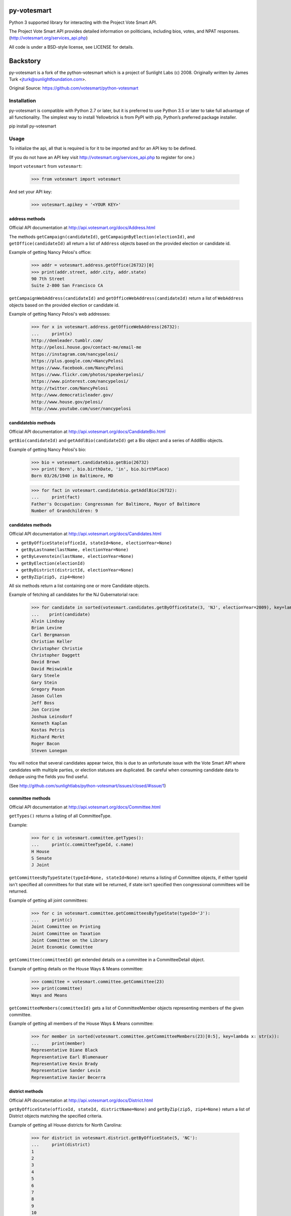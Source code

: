 ================
py-votesmart
================

Python 3 supported library for interacting with the Project Vote Smart API.

The Project Vote Smart API provides detailed information on politicians,
including bios, votes, and NPAT responses.
(http://votesmart.org/services_api.php)

All code is under a BSD-style license, see LICENSE for details.

================
Backstory
================
py-votesmart is a fork of the python-votesmart which is a project of Sunlight Labs (c) 2008.
Originally written by James Turk <jturk@sunlightfoundation.com>.

Original Source: https://github.com/votesmart/python-votesmart

Installation
============
py-votesmart is compatible with Python 2.7 or later, but it is preferred to use Python 3.5 or later to take full advantage of all functionality. The simplest way to install Yellowbrick is from PyPI with pip, Python’s preferred package installer.

pip install py-votesmart

Usage
=====

To initialize the api, all that is required is for it to be imported and for an
API key to be defined.

(If you do not have an API key visit http://votesmart.org/services_api.php to
register for one.)

Import ``votesmart`` from ``votesmart``:

    >>> from votesmart import votesmart

And set your API key:

    >>> votesmart.apikey = '<YOUR KEY>'

---------------
address methods
---------------

Official API documentation at http://api.votesmart.org/docs/Address.html

The methods ``getCampaign(candidateId)``, ``getCampaignByElection(electionId)``,
and ``getOffice(candidateId)`` all return a list of ``Address`` objects based on
the provided election or candidate id.

Example of getting Nancy Pelosi's office:

    >>> addr = votesmart.address.getOffice(26732)[0]
    >>> print(addr.street, addr.city, addr.state)
    90 7th Street
    Suite 2-800 San Francisco CA

``getCampaignWebAddress(candidateId)`` and ``getOfficeWebAddress(candidateId)``
return a list of ``WebAddress`` objects based on the provided election or
candidate id.

Example of getting Nancy Pelosi's web addresses:
    >>> for x in votesmart.address.getOfficeWebAddress(26732):
    ...     print(x)
    http://demleader.tumblr.com/
    http://pelosi.house.gov/contact-me/email-me
    https://instagram.com/nancypelosi/
    https://plus.google.com/+NancyPelosi
    https://www.facebook.com/NancyPelosi
    https://www.flickr.com/photos/speakerpelosi/
    https://www.pinterest.com/nancypelosi/
    http://twitter.com/NancyPelosi
    http://www.democraticleader.gov/
    http://www.house.gov/pelosi/
    http://www.youtube.com/user/nancypelosi

--------------------
candidatebio methods
--------------------

Official API documentation at http://api.votesmart.org/docs/CandidateBio.html

``getBio(candidateId)`` and ``getAddlBio(candidateId)`` get a Bio object and
a series of AddlBio objects.

Example of getting Nancy Pelosi's bio:

    >>> bio = votesmart.candidatebio.getBio(26732)
    >>> print('Born', bio.birthDate, 'in', bio.birthPlace)
    Born 03/26/1940 in Baltimore, MD

    >>> for fact in votesmart.candidatebio.getAddlBio(26732):
    ...     print(fact)
    Father's Occupation: Congressman for Baltimore, Mayor of Baltimore
    Number of Grandchildren: 9

------------------
candidates methods
------------------

Official API documentation at http://api.votesmart.org/docs/Candidates.html

* ``getByOfficeState(officeId, stateId=None, electionYear=None)``
* ``getByLastname(lastName, electionYear=None)``
* ``getByLevenstein(lastName, electionYear=None)``
* ``getByElection(electionId)``
* ``getByDistrict(districtId, electionYear=None)``
* ``getByZip(zip5, zip4=None)``

All six methods return a list containing one or more Candidate objects.

Example of fetching all candidates for the NJ Gubernatorial race:

    >>> for candidate in sorted(votesmart.candidates.getByOfficeState(3, 'NJ', electionYear=2009), key=lambda x: str(x)):
    ...    print(candidate)
    Alvin Lindsay
    Brian Levine
    Carl Bergmanson
    Christian Keller
    Christopher Christie
    Christopher Daggett
    David Brown
    David Meiswinkle
    Gary Steele
    Gary Stein
    Gregory Pason
    Jason Cullen
    Jeff Boss
    Jon Corzine
    Joshua Leinsdorf
    Kenneth Kaplan
    Kostas Petris
    Richard Merkt
    Roger Bacon
    Steven Lonegan

You will notice that several candidates appear twice, this is due to an
unfortunate issue with the Vote Smart API where candidates with multiple
parties, or election statuses are duplicated.  Be careful when consuming
candidate data to dedupe using the fields you find useful.

(See http://github.com/sunlightlabs/python-votesmart/issues/closed/#issue/1)

-----------------
committee methods
-----------------

Official API documentation at http://api.votesmart.org/docs/Committee.html

``getTypes()`` returns a listing of all CommitteeType.

Example:

    >>> for c in votesmart.committee.getTypes():
    ...     print(c.committeeTypeId, c.name)
    H House
    S Senate
    J Joint

``getCommitteesByTypeState(typeId=None, stateId=None)`` returns a listing of
Committee objects, if either typeId isn't specified all committees for that
state will be returned, if state isn't specified then congressional committees
will be returned.

Example of getting all joint committees:

    >>> for c in votesmart.committee.getCommitteesByTypeState(typeId='J'):
    ...     print(c)
    Joint Committee on Printing
    Joint Committee on Taxation
    Joint Committee on the Library
    Joint Economic Committee

``getCommittee(committeeId)`` get extended details on a committee in a
CommitteeDetail object.

Example of getting details on the House Ways & Means committee:

    >>> committee = votesmart.committee.getCommittee(23)
    >>> print(committee)
    Ways and Means

``getCommitteeMembers(committeeId)`` gets a list of CommitteeMember objects
representing members of the given committee.

Example of getting all members of the House Ways & Means committee:

    >>> for member in sorted(votesmart.committee.getCommitteeMembers(23)[0:5], key=lambda x: str(x)):
    ...     print(member)
    Representative Diane Black
    Representative Earl Blumenauer
    Representative Kevin Brady
    Representative Sander Levin
    Representative Xavier Becerra

----------------
district methods
----------------

Official API documentation at http://api.votesmart.org/docs/District.html

``getByOfficeState(officeId, stateId, districtName=None)`` and ``getByZip(zip5, zip4=None)`` return a list of
District objects matching the specified criteria.

Example of getting all House districts for North Carolina:

    >>> for district in votesmart.district.getByOfficeState(5, 'NC'):
    ...     print(district)
    1
    2
    3
    4
    5
    6
    7
    8
    9
    10
    11
    12
    13

----------------
election methods
----------------

Official API documentation at

``getElection(electionId)`` fetches a single Election object by electionId.

Example of getting details on NC 2008 Gubernatorial election:

    >>> election = votesmart.election.getElection(684)
    >>> print(election.name)
    North Carolina Gubernatorial 2008
    >>> for stage in election.stages:
    ...     print(stage.name, stage.electionDate)
    Primary 2008-05-06
    General 2008-11-04


``getElectionByYearState(year, stateId=None)`` and ``getElectionByZip(zip5, zip4=None, year=None)`` get all Election objects
matching a given criteria.  If stateId is not specified it defaults to national
elections.

Example of getting details on all elections in North Carolina in 2008:

    >>> for election in votesmart.election.getElectionByYearState(2008, 'NC'):
    ...     print(election)
    North Carolina Congressional 2008
    North Carolina Gubernatorial 2008
    North Carolina State Legislative 2008
    North Carolina State Judicial 2008


``getStageCandidates(electionId, stageId, party=None, districtId=None, stateId=None)``
gets a list of StageCandidate objects matching the given criteria.

Example of getting all North Carolina 2008 Gubernatorial primary candidates:

    for candidate in votesmart.election.getStageCandidates(684, 'P')

------------------
leadership methods
------------------

Official API documentation at http://api.votesmart.org/docs/Leadership.html

``getPositions(stateId=None, officeId=None)`` gets a list of LeadershipPosition
objects matching the given criteria.

Example of getting all Alaska leadership positions:

    >>> for pos in votesmart.leadership.getPositions('AK'):
    ...     print(pos.officeName, pos.name)
    State House Speaker
    State Senate President
    State Senate Majority Leader
    State House Majority Leader
    State House Majority Whip
    State Senate Minority Leader
    State House Minority Leader
    State House Minority Whip

-------------
local methods
-------------

Official API documentation at http://api.votesmart.org/docs/Local.html

``getCounties(stateId)`` and ``getCities(stateId)`` return lists of counties or
cities as Locality objects.

Example of getting all cities in Alaska:

    >>> for city in votesmart.local.getCities('AK'):
    ...     print(city.name, city.localId)
    Anchorage 1
    Fairbanks 2
    Juneau 4322

``getOfficials(localId)`` gets all Officials known for a given locality.

Example of getting all officials from Anchorage, AK:

    >>> for official in votesmart.local.getOfficials(1)[0:1]:
    ...     print(official)
    Mayor Ethan Berkowitz

---------------
measure methods
---------------

Official API documentation at http://api.votesmart.org/docs/Measure.html

``getMeasuresByYearState(year, stateId)`` gets a list of Measure objects for
the provided year and state.

Example of getting all 2008 Maryland Ballot Measures:

    >>> for measure in votesmart.measure.getMeasuresByYearState(2008, 'MD'):
    ...     print(measure.measureId, measure.title)
    1260 Video Lottery
    1261 Early Voting

``getMeasure(measureId)`` gets a MeasureDetail object providing more details
about a particular measure.

Example of getting more details on Maryland 2008 Early Voting measure:

    >>> measure = votesmart.measure.getMeasure(1260)
    >>> print(measure.source)       # just print the url -- summary is long
    http://www.elections.state.md.us/elections/2008/questions/index.html

------------
npat methods
------------

Official API documentation at http://api.votesmart.org/docs/Npat.html

NPATs are not converted into objects, the getNpat method is exceptional in that
it returns a python dict representing the NPAT in question.

Example of checking John McCain's NPAT:

    >>> print(votesmart.npat.getNpat(53270)['surveyMessage'])
    John Sidney McCain III is currently being tested through the 2016 Political Courage Test.<br><br>Deadline for returning the National Political Awareness Test is 10/27/2016

--e-----------
office methods
--------------

Official API documentation at http://api.votesmart.org/docs/Office.html

``getTypes()`` gets a list of OfficeType objects representing all office types
that the PVS API tracks.

Example call:

    >>> for type in votesmart.office.getTypes():
    ...     print(type)
    P: Presidential and Cabinet
    C: Congressional
    J: Supreme Court
    G: Governor and Cabinet
    K: State Judicial
    L: State Legislature
    S: State Wide
    H: Local Judicial
    N: Local Legislative
    M: Local Executive

``getBranches()`` gets a list of OfficeBranch objects representing all branches
that the PVS API tracks.

Example call:

    >>> for branch in votesmart.office.getBranches():
    ...     print(branch)
    E: Executive
    L: Legislative
    J: Judicial

``getLevels()`` gets a list of all OfficeLevel objects representing all office
levels that the PVS API tracks.

Example call:

    >>> for level in votesmart.office.getLevels():
    ...     print(level)
    F: Federal
    S: State
    L: Local

``getOfficesByType(typeId)``, ``getOfficesByLevel(levelId)``,
``getOfficesByTypeLevel(typeId, levelId)``, and
``getOfficesByBranchLevel(branchId, levelId)`` return a list of Office objects
based on the provided parameters.

Example of getting all Executive titles for the Local level:

    >>> for office in votesmart.office.getOfficesByBranchLevel('E', 'L'):
    ...     print(office)
    Mayor
    Public Advocate
    Council
    Comptroller
    Village Manager
    Mayor Pro Tempore

-----------------
officials methods
-----------------

Official API documentation at http://api.votesmart.org/docs/Officials.html

* ``getStatewide(stateId=None)``
* ``getByOfficeState(officeId, stateId=None)``
* ``getByLastname(lastName)``
* ``getByLevenstein(lastName)``
* ``getByElection(electionId)``
* ``getByDistrict(districtId)``
* ``getByZip(zip5, zip4=None)``

All officials methods return a list containing one or more Candidate objects.

Example of fetching all senators from California.

    >>> for official in votesmart.officials.getByOfficeState(6, 'CA'):
    ...    print(official)
    Senator Barbara Boxer
    Senator Dianne Feinstein

--------------
rating methods
--------------

Official API documentation at http://api.votesmart.org/docs/Rating.html

``getCategories(stateId=None)`` gets a list of Category objects for a given
state (national if no state provided).

Example of getting a few of the issue categories for New York:

    >>> for category in sorted(votesmart.rating.getCategories('NY')[0:5], key=lambda x: str(x)):
    ...     print(category)
    11: Business and Consumers
    13: Civil Liberties and Civil Rights
    2: Abortion
    5: Animals and Wildlife
    75: Abortion and Reproductive

``getSigList(categoryId, stateId=None)`` gets a list of Sig objects representing
all special interest groups associated with a particular category.  Optionally
a state can be provided to restrict results to a SIG operating within a
particular state.

Example of getting a few groups concerned with Environmental Issues:

    >>> for sig in votesmart.rating.getSigList(30)[0:5]:
    ...     print(sig)
    22: American Forest and Paper Association
    934: American Lands Alliance
    1792: American Society of Landscape Architects
    1081: American Wilderness Coalition
    1789: Associated Equipment Distributors


``getSig(sigId)`` gets all details available for a special interest group.

Example getting all details for Sierra Club:

    >>> sig = votesmart.rating.getSig(657)
    >>> print(sig.address, sig.city, sig.state)
    50 F Street, Northwest, Eighth Floor Washington DC

``getCandidateRating(candidateId, sigId)`` gets a Rating object representing
a candidate's rating by a particular special interest group.

Example checking how Sierra Club rated Nancy Pelosi:

    >>> for rating in votesmart.rating.getCandidateRating(26732, 657):
    ...     print(rating)
    Representative Nancy Pelosi supported the interests of the Sierra Club 100 percent in 2012.
    <BLANKLINE>
    Representative Nancy Pelosi supported the interests of the Sierra Club 100 percent in 2003.

-------------
state methods
-------------

Official API documentation at http://api.votesmart.org/docs/State.html

``getStateIDs()`` returns State objects for all states (and state-like entities)

Example of printing a few of the states returned from getStateIds:

    >>> for state in votesmart.state.getStateIDs()[0:5]:
    ...     print(state)
    NA National
    AS American Samoa
    FL Florida
    MI Michigan
    MO Missouri

``getState(stateId)`` returns a StateDetail object with all known details on
a given state.

Example of getting several details about the state of Virginia:

    >>> va = votesmart.state.getState('VA')
    >>> print(va.population, va.motto)
    8,185,867 (2012 est.) Sic Semper Tyrannis [Thus Always to Tyrants]

-------------
votes methods
-------------

Official API documentation at http://api.votesmart.org/docs/Votes.html

``getCategories(year, stateId=None)`` gets a list of Category objects for a
given year and optionally a state (national if no state provided).

Example of getting a few of the national bill categories for 2008:

    >>> for category in sorted(votesmart.votes.getCategories(2008)[0:5], key=lambda x: str(x)):
    ...     print(category)
    11: Business and Consumers
    2: Abortion
    4: Agriculture and Food
    75: Abortion and Reproductive
    7: Arts, Entertainment, and History

``getBill(billId)`` returns a BillDetail object providing details on a particular
bill.

Example of getting details on HR 7321 Auto Industry Financing bill:

    >>> bill = votesmart.votes.getBill(8528)
    >>> print(bill.officialTitle)
    HR 7321:  To authorize financial assistance to eligible automobile manufacturers, and for other purposes.
    >>> for sponsor in bill.sponsors:
    ...     print(sponsor)
    Barney  Frank
    >>> for action in bill.actions:
    ...     print(action)
    2008-12-10 - Passage
    2008-12-10 - Introduced


``getBillAction(actionId)`` returns a BillAction object providing details on
a particular action taken on a bill.

Example of getting details on an action for HR 5576:

    >>> print(votesmart.votes.getBillAction(8272))
    HR 5576: Making appropriations for the Departments of Transportation, Treasury, and Housing and Urban Development, the Judiciary, District of Columbia, and independent agencies for the fiscal year ending September 30, 2007, and for other purposes.

``getBillActionVotes(actionId)`` and
``getBillActionVoteByOfficial(actionId, candidateId)`` retrieve lists of Vote
objects for a given action (and official).

Example of getting Nancy Pelosi's vote on passage of HR 7321:

    >>> print(votesmart.votes.getBillActionVoteByOfficial(23069, 26732))
    Pelosi, Nancy: Yea


There are 8 methods that return Bill objects based on various parameters:

* ``getByBillNumber(billNumber)``
* ``getBillsByCategoryYearState(categoryId, year, stateId=None)``
* ``getBillsByYearState(year, stateId=None)``
* ``getBillsByOfficialYearOffice(candidateId, year, officeId=None)``
* ``getBillsByCandidateCategoryOffice(candidateId, categoryId, officeId=None)``
* ``getBillsBySponsorYear(candidateId, year)``
* ``getBillsBySponsorCategory(candidateId, categoryId)``
* ``getBillsByStateRecent(stateId=None, amount=None)``

Example of getting a few recently tracked bills for 2008:

    >>> for bill in votesmart.votes.getBillsByYearState(2008)[-5:]:
    ...     print(bill)
    S 3001 Defense Authorizations Bill
    S 1200 Indian Health Care Improvement Act Amendments of 2008
    S Amdt 5064 Striking Telecom Immunity from the Foreign Intelligence Surveillance Bill
    HR 6867 Emergency Extended Unemployment Compensation
    HR 6052 Public Transportation and Alternative Fuel Grants


``getVetoes(candidateId)`` returns all vetoes for a particular executive.

Example of getting all of George W. Bush's vetoes:

    >>> for veto in votesmart.votes.getVetoes(22369):
    ...     print(veto)
    HR 6331 Medicare Bill
    HR 6124 Second Farm, Nutrition, and Bioenergy Act of 2007 (Farm Bill)
    HR 2419 Farm, Nutrition, and Bioenergy Act of 2007 (Farm Bill)
    HR 2082 Intelligence Authorization Act for Fiscal Year 2008
    HR 1585 National Defense Authorization Act for Fiscal Year 2008
    HR 3963 Children's Health Insurance Program Reauthorization Act of 2007 (CHIP)
    HR 3043 Departments of Labor, Health and Human Services, and Education, and Related Agencies Appropriations Act, 2008
    HR 1495 Water Resources Development Act of 2007
    HR 976 State Children's Health Insurance Program (CHIP) Reauthorization
    S 5 Stem Cell Research Act of 2007
    HR 1591 Emergency Supplemental Appropriations Bill of 2007 with Iraq Withdrawal Timeline
    HR 810 Stem Cell Research Enhancement Act of 2005

